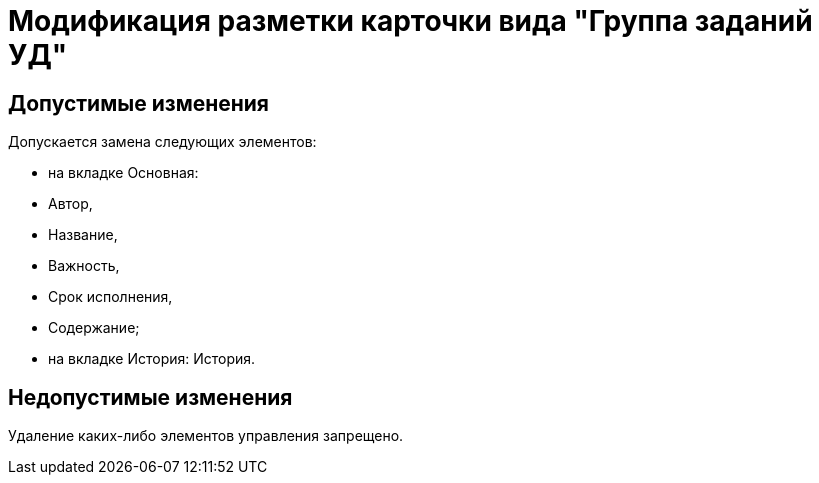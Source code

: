 = Модификация разметки карточки вида "Группа заданий УД"

== Допустимые изменения

Допускается замена следующих элементов:

* на вкладке Основная:
* Автор,
* Название,
* Важность,
* Срок исполнения,
* Содержание;
* на вкладке История: История.

== Недопустимые изменения

Удаление каких-либо элементов управления запрещено.